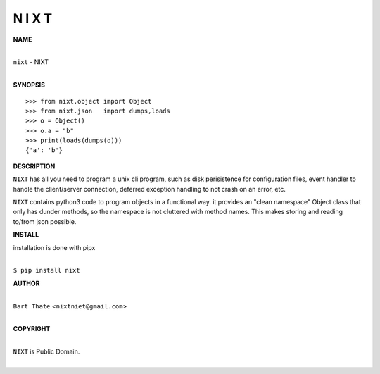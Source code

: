N I X T
=======


**NAME**


|
| ``nixt`` - NIXT
|


**SYNOPSIS**


::

    >>> from nixt.object import Object
    >>> from nixt.json   import dumps,loads
    >>> o = Object()
    >>> o.a = "b"
    >>> print(loads(dumps(o)))
    {'a': 'b'}


**DESCRIPTION**


``NIXT`` has all you need to program a unix cli program, such as disk
perisistence for configuration files, event handler to handle the
client/server connection, deferred exception handling to not crash
on an error, etc.

``NIXT`` contains python3 code to program objects in a functional way.
it provides an "clean namespace" Object class that only has dunder
methods, so the namespace is not cluttered with method names. This
makes storing and reading to/from json possible.


**INSTALL**


installation is done with pipx

|
| ``$ pip install nixt``


**AUTHOR**

|
| ``Bart Thate`` <``nixtniet@gmail.com``>
|

**COPYRIGHT**

|
| ``NIXT`` is Public Domain.
|
